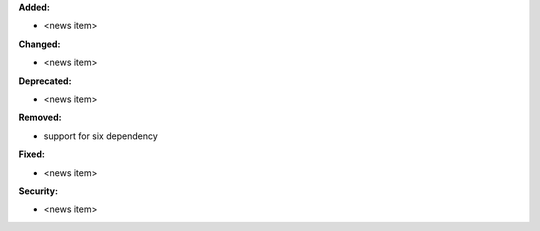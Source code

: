 **Added:**

* <news item>

**Changed:**

* <news item>

**Deprecated:**

* <news item>

**Removed:**

* support for six dependency

**Fixed:**

* <news item>

**Security:**

* <news item>
